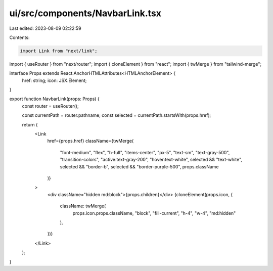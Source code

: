 ui/src/components/NavbarLink.tsx
================================

Last edited: 2023-08-09 02:22:59

Contents:

.. code-block:: tsx

    import Link from "next/link";
import { useRouter } from "next/router";
import { cloneElement } from "react";
import { twMerge } from "tailwind-merge";

interface Props extends React.AnchorHTMLAttributes<HTMLAnchorElement> {
  href: string;
  icon: JSX.Element;
}

export function NavbarLink(props: Props) {
  const router = useRouter();

  const currentPath = router.pathname;
  const selected = currentPath.startsWith(props.href);

  return (
    <Link
      href={props.href}
      className={twMerge(
        "font-medium",
        "flex",
        "h-full",
        "items-center",
        "px-5",
        "text-sm",
        "text-gray-500",
        "transition-colors",
        "active:text-gray-200",
        "hover:text-white",
        selected && "text-white",
        selected && "border-b",
        selected && "border-purple-500",
        props.className
      )}
    >
      <div className="hidden md:block">{props.children}</div>
      {cloneElement(props.icon, {
        className: twMerge(
          props.icon.props.className,
          "block",
          "fill-current",
          "h-4",
          "w-4",
          "md:hidden"
        ),
      })}
    </Link>
  );
}


